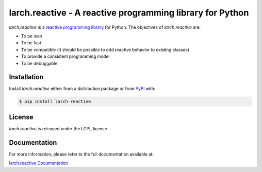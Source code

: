 larch.reactive - A reactive programming library for Python
==========================================================

`larch.reactive` is a `reactive programming library
<https://en.wikipedia.org/wiki/Reactive_programming>`_ for Python.
The objectives of `larch.reactive` are:

- To be lean
- To be fast
- To be compatible (it should be possible to add reactive behavior
  to existing classes)
- To provide a consistent programming model
- To be debuggable

Installation
------------

Install `larch.reactive` either from a distribution package or from
`PyPI <https://pypi.org/project/larch-reactive>`_ with:

.. code-block:: bash

   $ pip install larch-reactive

License
-------

`larch.reactive` is released under the LGPL license.

Documentation
-------------

For more information, please refer to the full documentation available at:

`larch.reactive Documentation <https://kochelmonster.github.io/larch-reactive/index.html>`_